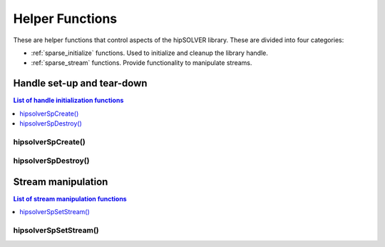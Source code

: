 .. _sparse_helpers:

****************
Helper Functions
****************

These are helper functions that control aspects of the hipSOLVER library. These are divided
into four categories:

* :ref:`sparse_initialize` functions. Used to initialize and cleanup the library handle.
* :ref:`sparse_stream` functions. Provide functionality to manipulate streams.


.. _sparse_initialize:

Handle set-up and tear-down
===============================

.. contents:: List of handle initialization functions
   :local:
   :backlinks: top

hipsolverSpCreate()
-----------------------------------------
.. doxygenfunction:: hipsolverSpCreate

hipsolverSpDestroy()
-----------------------------------------
.. doxygenfunction:: hipsolverSpDestroy



.. _sparse_stream:

Stream manipulation
==============================

.. contents:: List of stream manipulation functions
   :local:
   :backlinks: top

hipsolverSpSetStream()
---------------------------------
.. doxygenfunction:: hipsolverSpSetStream

